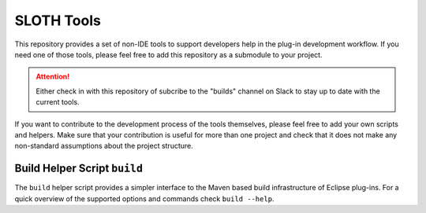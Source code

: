 ###########
SLOTH Tools
###########

This repository provides a set of non-IDE tools to support developers help in
the plug-in development workflow. If you need one of those tools, please feel
free to add this repository as a submodule to your project.

.. attention::
   Either check in with this repository of subcribe to the "builds" channel on
   Slack to stay up to date with the current tools.

If you want to contribute to the development process of the tools themselves,
please feel free to add your own scripts and helpers. Make sure that your
contribution is useful for more than one project and check that it does not make
any non-standard assumptions about the project structure.

Build Helper Script ``build``
=============================

The ``build`` helper script provides a simpler interface to the Maven based
build infrastructure of Eclipse plug-ins. For a quick overview of the supported
options and commands check ``build --help``.
